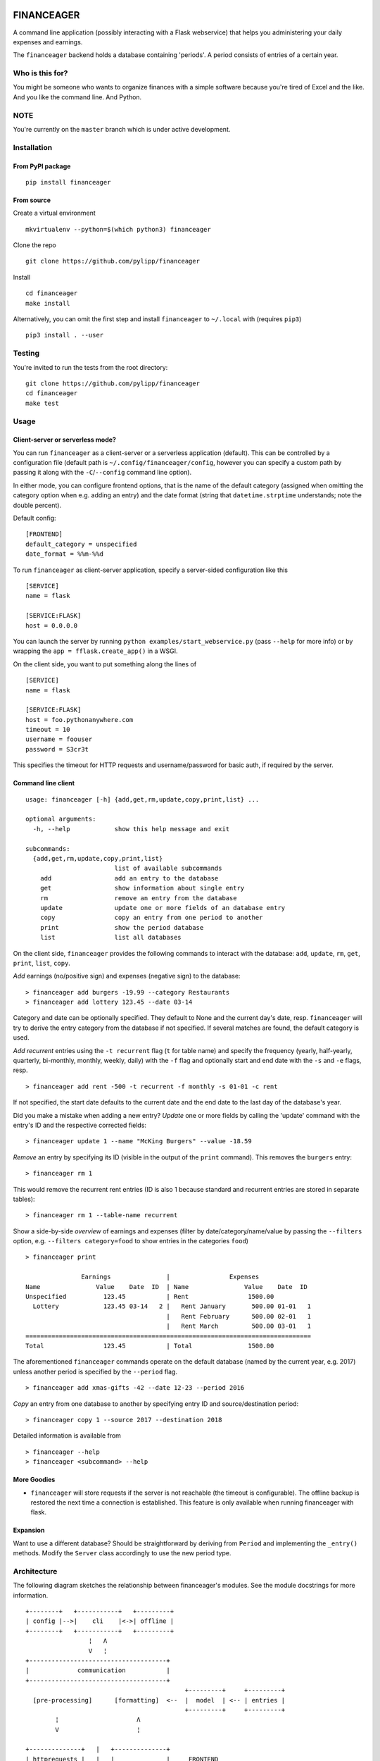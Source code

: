 |Build Status| |Coverage Status|

FINANCEAGER
===========

A command line application (possibly interacting with a Flask
webservice) that helps you administering your daily expenses and
earnings.

The ``financeager`` backend holds a database containing 'periods'. A
period consists of entries of a certain year.

Who is this for?
----------------

You might be someone who wants to organize finances with a simple
software because you're tired of Excel and the like. And you like the
command line. And Python.

NOTE
----

You're currently on the ``master`` branch which is under active
development.

Installation
------------

From PyPI package
~~~~~~~~~~~~~~~~~

::

    pip install financeager

From source
~~~~~~~~~~~

Create a virtual environment

::

    mkvirtualenv --python=$(which python3) financeager

Clone the repo

::

    git clone https://github.com/pylipp/financeager

Install

::

    cd financeager
    make install

Alternatively, you can omit the first step and install ``financeager``
to ``~/.local`` with (requires ``pip3``)

::

    pip3 install . --user

Testing
-------

You're invited to run the tests from the root directory:

::

    git clone https://github.com/pylipp/financeager
    cd financeager
    make test

Usage
-----

Client-server or serverless mode?
~~~~~~~~~~~~~~~~~~~~~~~~~~~~~~~~~

You can run ``financeager`` as a client-server or a serverless
application (default). This can be controlled by a configuration file
(default path is ``~/.config/financeager/config``, however you can
specify a custom path by passing it along with the ``-C``/``--config``
command line option).

In either mode, you can configure frontend options, that is the name of
the default category (assigned when omitting the category option when
e.g. adding an entry) and the date format (string that
``datetime.strptime`` understands; note the double percent).

Default config:

::

    [FRONTEND]
    default_category = unspecified
    date_format = %%m-%%d

To run ``financeager`` as client-server application, specify a
server-sided configuration like this

::

    [SERVICE]
    name = flask

    [SERVICE:FLASK]
    host = 0.0.0.0

You can launch the server by running
``python examples/start_webservice.py`` (pass ``--help`` for more info)
or by wrapping the ``app = fflask.create_app()`` in a WSGI.

On the client side, you want to put something along the lines of

::

    [SERVICE]
    name = flask

    [SERVICE:FLASK]
    host = foo.pythonanywhere.com
    timeout = 10
    username = foouser
    password = S3cr3t

This specifies the timeout for HTTP requests and username/password for
basic auth, if required by the server.

Command line client
~~~~~~~~~~~~~~~~~~~

::

    usage: financeager [-h] {add,get,rm,update,copy,print,list} ...

    optional arguments:
      -h, --help            show this help message and exit

    subcommands:
      {add,get,rm,update,copy,print,list}
                            list of available subcommands
        add                 add an entry to the database
        get                 show information about single entry
        rm                  remove an entry from the database
        update              update one or more fields of an database entry
        copy                copy an entry from one period to another
        print               show the period database
        list                list all databases

On the client side, ``financeager`` provides the following commands to
interact with the database: ``add``, ``update``, ``rm``, ``get``,
``print``, ``list``, ``copy``.

*Add* earnings (no/positive sign) and expenses (negative sign) to the
database:

::

    > financeager add burgers -19.99 --category Restaurants
    > financeager add lottery 123.45 --date 03-14

Category and date can be optionally specified. They default to None and
the current day's date, resp. ``financeager`` will try to derive the
entry category from the database if not specified. If several matches
are found, the default category is used.

*Add recurrent* entries using the ``-t recurrent`` flag (``t`` for table
name) and specify the frequency (yearly, half-yearly, quarterly,
bi-monthly, monthly, weekly, daily) with the ``-f`` flag and optionally
start and end date with the ``-s`` and ``-e`` flags, resp.

::

    > financeager add rent -500 -t recurrent -f monthly -s 01-01 -c rent

If not specified, the start date defaults to the current date and the
end date to the last day of the database's year.

Did you make a mistake when adding a new entry? *Update* one or more
fields by calling the 'update' command with the entry's ID and the
respective corrected fields:

::

    > financeager update 1 --name "McKing Burgers" --value -18.59

*Remove* an entry by specifying its ID (visible in the output of the
``print`` command). This removes the ``burgers`` entry:

::

    > financeager rm 1

This would remove the recurrent rent entries (ID is also 1 because
standard and recurrent entries are stored in separate tables):

::

    > financeager rm 1 --table-name recurrent

Show a side-by-side *overview* of earnings and expenses (filter by
date/category/name/value by passing the ``--filters`` option, e.g.
``--filters category=food`` to show entries in the categories ``food``)

::

    > financeager print

                   Earnings               |                Expenses
    Name               Value    Date  ID  | Name               Value    Date  ID
    Unspecified          123.45           | Rent                1500.00
      Lottery            123.45 03-14   2 |   Rent January       500.00 01-01   1
                                          |   Rent February      500.00 02-01   1
                                          |   Rent March         500.00 03-01   1
    =============================================================================
    Total                123.45           | Total               1500.00

The aforementioned ``financeager`` commands operate on the default
database (named by the current year, e.g. 2017) unless another period is
specified by the ``--period`` flag.

::

    > financeager add xmas-gifts -42 --date 12-23 --period 2016

*Copy* an entry from one database to another by specifying entry ID and
source/destination period:

::

    > financeager copy 1 --source 2017 --destination 2018

Detailed information is available from

::

    > financeager --help
    > financeager <subcommand> --help

More Goodies
~~~~~~~~~~~~

-  ``financeager`` will store requests if the server is not reachable
   (the timeout is configurable). The offline backup is restored the
   next time a connection is established. This feature is only available
   when running financeager with flask.

Expansion
~~~~~~~~~

Want to use a different database? Should be straightforward by deriving
from ``Period`` and implementing the ``_entry()`` methods. Modify the
``Server`` class accordingly to use the new period type.

Architecture
------------

The following diagram sketches the relationship between financeager's
modules. See the module docstrings for more information.

::

    +--------+   +-----------+   +---------+
    | config |-->|    cli    |<->| offline |
    +--------+   +-----------+   +---------+
                     ¦   Λ
                     V   ¦
    +-------------------------------------+
    |             communication           |
    +-------------------------------------+
                                               +---------+     +---------+
      [pre-processing]      [formatting]  <--  |  model  | <-- | entries |
                                               +---------+     +---------+
            ¦                     Λ
            V                     ¦

    +--------------+   |   +--------------+
    | httprequests |   |   |              |     FRONTEND
    +--------------+   |   |              |
    ================   |   |              |    ==========
    +--------------+   |   | localserver  |
    |    fflask    |   |   |              |     BACKEND
    +--------------+   |   |              |
    |  resources   |   |   |              |
    +--------------+   |   +--------------+

            ¦                     Λ
            V                     ¦
    +-------------------------------------+
    |                server               |
    +-------------------------------------+
            ¦                     Λ
            V                     ¦
    +-------------------------------------+
    |                period               |
    +-------------------------------------+

Known bugs
----------

-  see `issues <https://github.com/pylipp/financeager/issues>`__
-  Please. Report. Them.

``financeager`` features
------------------------

Future features
~~~~~~~~~~~~~~~

-  [ ] experiment with urwid for building TUI or remi for HTML-based GUI
-  [ ] support querying of standard/recurrent table with ``print``
-  [ ] return element data as response to add/copy/update request
-  [ ] support passing multiple elements IDs to update/rm/copy/get
   (maybe together with asynchronous HTTP requests)
-  [ ] extended period names (something along ``2018-personal``)
-  [ ] support ``print`` at date other than today

Implemented features
~~~~~~~~~~~~~~~~~~~~

-  [x] recurrent entries
-  [x] stacked layout for ``print``
-  [x] detect category from entry name (category cache)
-  [x] allow filtering of specific date, name, etc. for ``print``
-  [x] use flask for REST API
-  [x] always show entry ID when ``print``\ ing
-  [x] specify date format as ``MM-DD``
-  [x] validate user input prior to inserting to database
-  [x] support ``get`` command
-  [x] support 'updating' of entries
-  [x] sort ``print`` output acc. to entry name/value/date/category
-  [x] refactor config module (custom method to intuitively retrieve
   config parameters)
-  [x] ``copy`` command to transfer recurrent entries between period
   databases
-  [x] support specifying custom flask host/config with all cli commands

Discarded feature ideas
~~~~~~~~~~~~~~~~~~~~~~~

-  select from multiple options if possible (e.g. when searching or
   deleting an entry): breaks the concept of having a single
   request-response action. Instead, the user is expected to know which
   element he wants to delete (by using the element ID) and can give a
   precise command

Developer's TODOs
-----------------

-  [x] refactor TinyDbPeriod (return Model strings)
-  [x] improve documentation (period module)
-  [x] create Python package
-  [x] set up Travis CI
-  [x] drop PyQt dependency for schematics package
-  [x] allow remove elements by ID only
-  [x] specify CL option to differ between removing standard and
   recurrent element
-  [x] refactor ``entries`` module (no dependency on schematics package)
-  [x] consistent naming (recurrent instead of repetitive)
-  [x] increase code coverage
-  [x] refactor period module (no use of CONFIG\_DIR)
-  [x] refactor some modules (e.g. split fflask and server)
-  [ ] use marshmallow package for keyword validation in period and
   webservice
-  [ ] use logging module instead of print

Roadmap for release of version 1.0
----------------------------------

This requires some restructuring of the software architecture.
Motivation and goals are outlined below.

Status quo
~~~~~~~~~~

-  module functionalities and responsibilities particularly overlap
-  also apparent in test code: no clear distinction between integration
   and unit tests

Goals
~~~~~

-  three separated top modules: core, backend, client
-  responsibilities:

   1. core:

      -  constants
      -  configuration (maybe move to client)
      -  exceptions

   2. backend:

      -  interfaces (localserver, fflask)
      -  REST API (resources)
      -  database management (server, period)

   3. client

      -  CLI
      -  communication pre-/post-processing
      -  HTTP requests
      -  response formatting (entries, model)

-  consistent, modular test structure
-  pave way for terminal user interface

TODOs
~~~~~

-  [ ] remove TinyDB usage from model and entries
-  [ ] remove period and fflask imports from httprequests
-  [ ] remove entries import from period
-  [ ] remove httprequests import from config, consider client-side-only
   config (if flask is to be used, the webservice is started with a
   script that allows configuring the host port. The service name is
   redundant)
-  consider validation at CL interface
-  consider Server.\_get\_period creating a new table if not existing
   (maybe 404 instead)
-  consider more fine-grained error-handling in period (distinguish
   between errors during validation and about non-existing elements)
-  [ ] integration test of cli module
-  [ ] move data dir to ~/.local/share/financeager
-  [ ] format and lint code

PERSONAL NOTE
-------------

This is a 'sandbox' project of mine. I'm exploring and experimenting
with databases, data models, server applications (``Pyro4`` and
``flask``), frontends (command line, Qt-based GUI), software
architecture and general Python development.

Feel free to browse the project and give feedback (comments, issues,
pull requests).

.. |Build Status| image:: https://travis-ci.org/pylipp/financeager.svg?branch=master
   :target: https://travis-ci.org/pylipp/financeager
.. |Coverage Status| image:: https://coveralls.io/repos/github/pylipp/financeager/badge.svg?branch=master
   :target: https://coveralls.io/github/pylipp/financeager?branch=master


